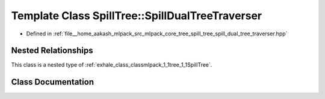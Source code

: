.. _exhale_class_classmlpack_1_1tree_1_1SpillTree_1_1SpillDualTreeTraverser:

Template Class SpillTree::SpillDualTreeTraverser
================================================

- Defined in :ref:`file__home_aakash_mlpack_src_mlpack_core_tree_spill_tree_spill_dual_tree_traverser.hpp`


Nested Relationships
--------------------

This class is a nested type of :ref:`exhale_class_classmlpack_1_1tree_1_1SpillTree`.


Class Documentation
-------------------


.. doxygenclass:: mlpack::tree::SpillTree::SpillDualTreeTraverser
   :members:
   :protected-members:
   :undoc-members: